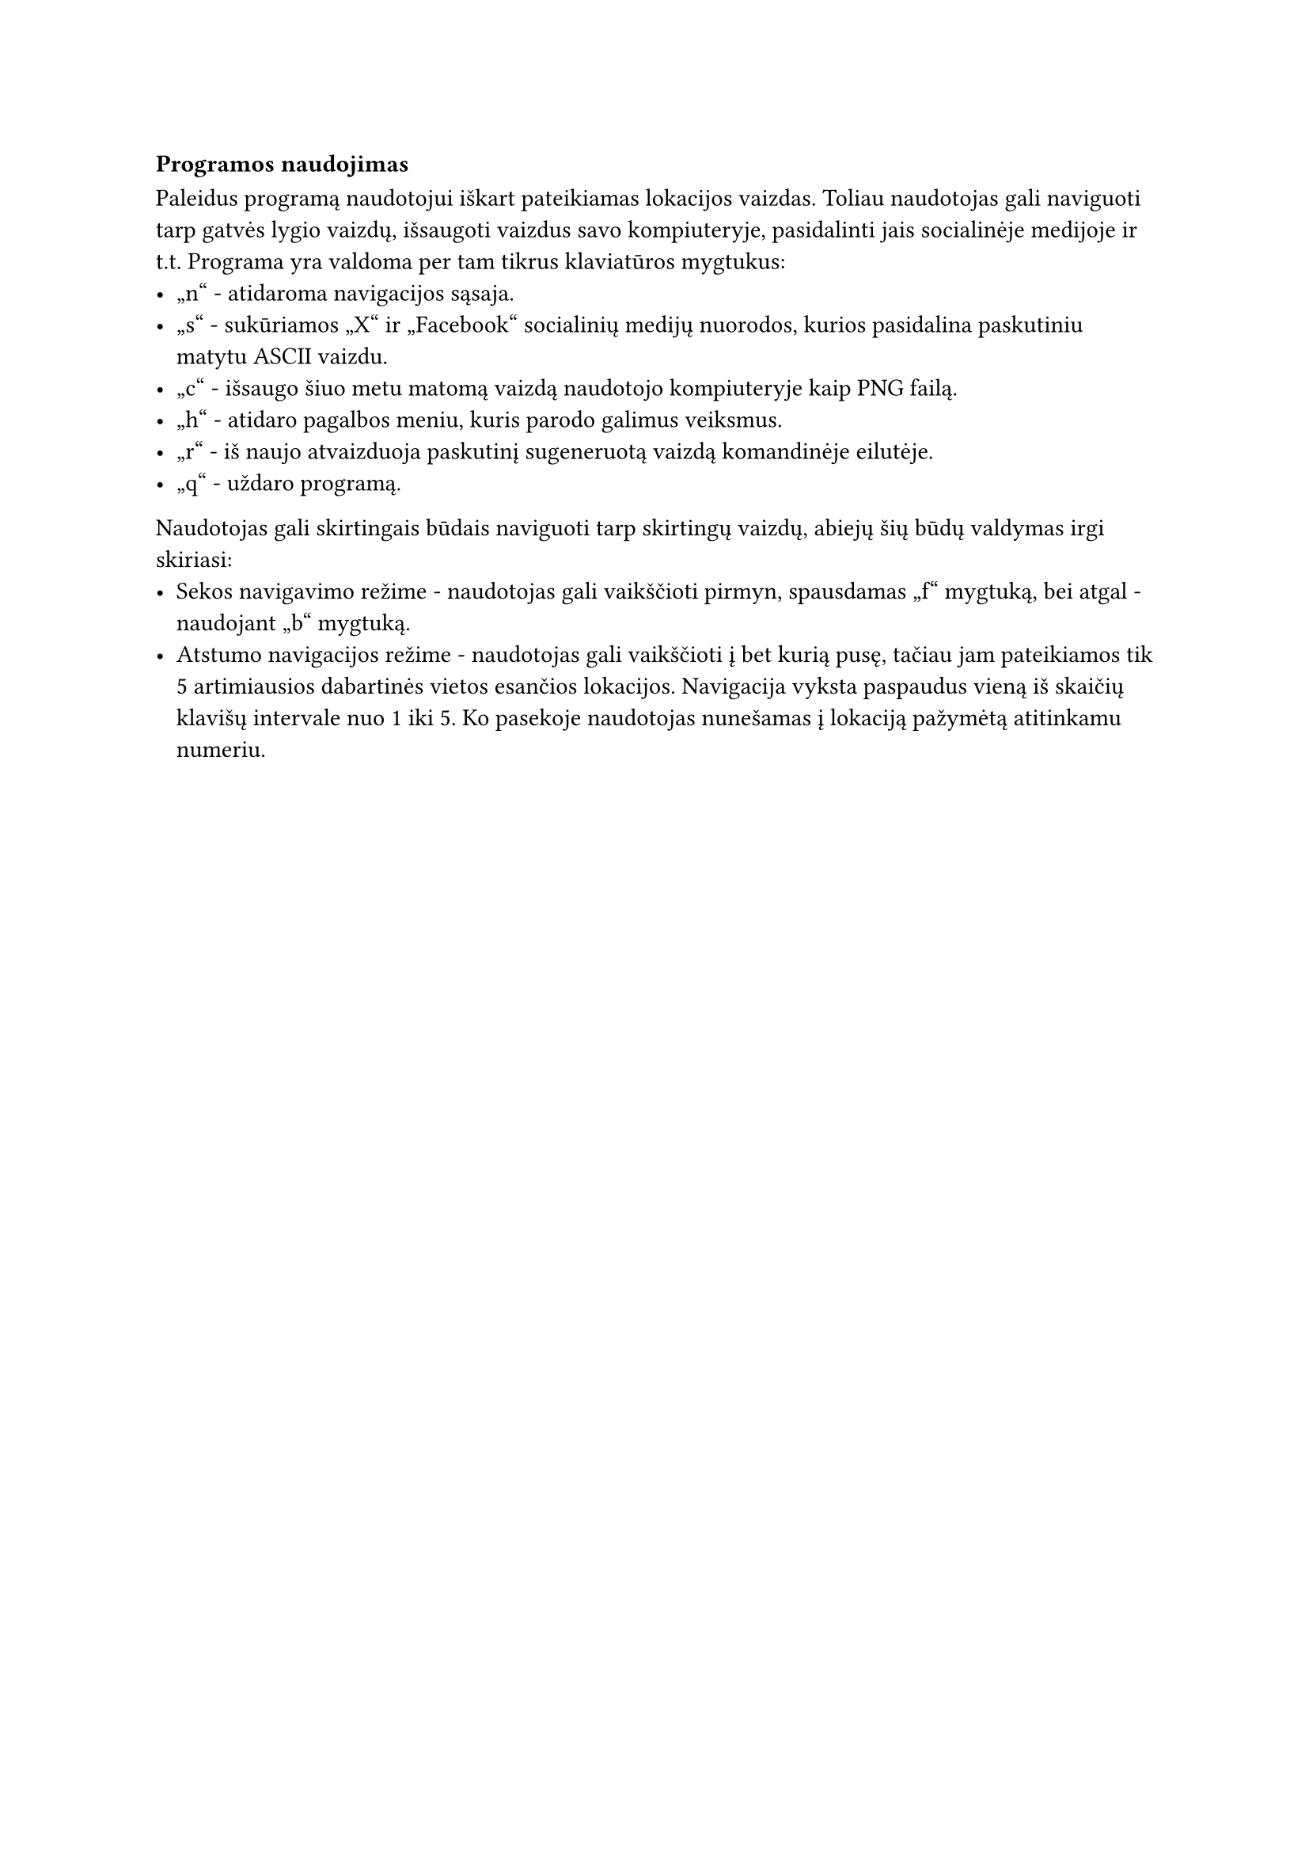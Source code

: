 === Programos naudojimas

Paleidus programą naudotojui iškart pateikiamas lokacijos vaizdas. Toliau naudotojas gali naviguoti tarp gatvės lygio
vaizdų, išsaugoti vaizdus savo kompiuteryje, pasidalinti jais socialinėje medijoje ir t.t. Programa yra valdoma per tam
tikrus klaviatūros mygtukus:
- „n“ - atidaroma navigacijos sąsaja.
- „s“ - sukūriamos „X“ ir „Facebook“ socialinių medijų nuorodos, kurios pasidalina paskutiniu matytu ASCII vaizdu.
- „c“ - išsaugo šiuo metu matomą vaizdą naudotojo kompiuteryje kaip PNG failą.
- „h“ - atidaro pagalbos meniu, kuris parodo galimus veiksmus.
- „r“ - iš naujo atvaizduoja paskutinį sugeneruotą vaizdą komandinėje eilutėje.
- „q“ - uždaro programą.

Naudotojas gali skirtingais būdais naviguoti tarp skirtingų vaizdų, abiejų šių būdų valdymas irgi skiriasi:
- Sekos navigavimo režime - naudotojas gali vaikščioti pirmyn, spausdamas „f“ mygtuką, bei atgal - naudojant „b“ mygtuką.
- Atstumo navigacijos režime - naudotojas gali vaikščioti į bet kurią pusę, tačiau jam pateikiamos tik 5 artimiausios
  dabartinės vietos esančios lokacijos. Navigacija vyksta paspaudus vieną iš skaičių klavišų intervale nuo 1 iki 5. Ko
  pasekoje naudotojas nunešamas į lokaciją pažymėtą atitinkamu numeriu.





